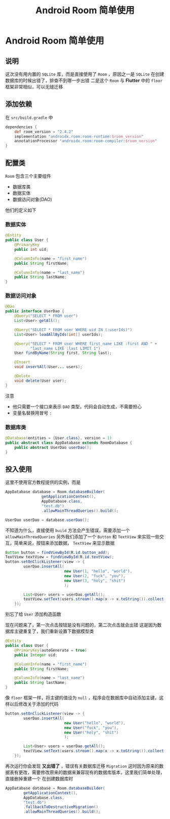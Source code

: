 #+title: Android Room 简单使用
#+export_file_name: ../docx/android-room.docx
* Android Room 简单使用
** 说明
这次没有用内置的 =SQLite= 库，而是直接使用了 =Room= ，原因之一是 =SQLite= 在创建数据库的时候出错了，排查不到哪一步出错
二是这个 =Room= 与 *Flutter* 中的 =floor= 框架非常相似，可以无缝迁移
** 添加依赖
在 =src/build.gradle= 中
#+begin_src groovy
  dependencies {
      def room_version = "2.4.2"
      implementation "androidx.room:room-runtime:$room_version"
      annotationProcessor "androidx.room:room-compiler:$room_version"
  }
#+end_src
** 配置类
=Room= 包含三个主要组件
- 数据库类
- 数据实体
- 数据访问对象(DAO)
他们的定义如下
*** 数据实体
#+begin_src java
  @Entity
  public class User {
      @PrimaryKey
      public int uid;

      @ColumnInfo(name = "first_name")
      public String firstName;

      @ColumnInfo(name = "last_name")
      public String lastName;
  }
#+end_src
*** 数据访问对象
#+begin_src java
  @Dao
  public interface UserDao {
      @Query("SELECT * FROM user")
      List<User> getAll();

      @Query("SELECT * FROM user WHERE uid IN (:userIds)")
      List<User> loadAllByIds(int[] userIds);

      @Query("SELECT * FROM user WHERE first_name LIKE :first AND " +
             "last_name LIKE :last LIMIT 1")
      User findByName(String first, String last);

      @Insert
      void insertAll(User... users);

      @Delete
      void delete(User user);
  }
#+end_src

注意
- 他只需要一个接口来表示 =DAO= 类型，代码会自动生成，不需要担心
- 变量名替换用冒号 =:= 
*** 数据库类
#+begin_src java
  @Database(entities = {User.class}, version = 1)
  public abstract class AppDatabase extends RoomDatabase {
      public abstract UserDao userDao();
  }
#+end_src
** 投入使用
这里不使用官方教程提供的实例，而是
#+begin_src java
  AppDatabase database = Room.databaseBuilder(
                  getApplicationContext(),
                  AppDatabase.class,
                  "test.db")
                  .allowMainThreadQueries().build();

  UserDao userDao = database.userDao();
#+end_src
不知道为什么，直接使用 =build= 方法会产生错误，需要添加一个 =allowMainThreadQueries= 
另外我们添加了一个 =Button= 和 =TextView= 来实现一些交互，简单来说，按钮来添加数据， =TextView= 来显示数据
#+begin_src java
  Button button = findViewById(R.id.button_add);
  TextView textView = findViewById(R.id.textView);
  button.setOnClickListener(view -> {
          userDao.insertAll(
                            new User(1, "hello", "world"),
                            new User(2, "fuck", "you"),
                            new User(3, "holy", "shit")
                            );

          List<User> users = userDao.getAll();
          textView.setText(users.stream().map(x -> x.toString()).collect(Collectors.joining("\n")));
      });

#+end_src
别忘了给 =User= 添加构造函数

现在问题来了，第一次点击按钮是没有问题的，第二次点击就会出错
这是因为数据库主键重复了，我们重新设置下数据模型类
#+begin_src java
  @Entity
  public class User {
      @PrimaryKey(autoGenerate = true)
      public Integer uid;

      @ColumnInfo(name = "first_name")
      public String firstName;

      @ColumnInfo(name = "last_name")
      public String lastName;
  }
#+end_src

像 =floor= 框架一样，将主键的值设为 =null= ，程序会在数据库中自动添加主键，这样以后修改关于添加的代码
#+begin_src java
  button.setOnClickListener(view -> {
          userDao.insertAll(
                            new User("hello", "world"),
                            new User("fuck", "you"),
                            new User("holy", "shit")
                            );

          List<User> users = userDao.getAll();
          textView.setText(users.stream().map(x -> x.toString()).collect(Collectors.joining("\n")));
      });
#+end_src

再次运行你会发现 *又出错了* ，错误有关数据库迁移 =Migration=
这时因为原来的数据表有更改，需要修改原来的数据来兼容现有的数据库版本，这里我们简单处理，直接删掉重建一个
在创建数据库时
#+begin_src java
          AppDatabase database = Room.databaseBuilder(
                  getApplicationContext(),
                  AppDatabase.class,
                  "test.db")
                  .fallbackToDestructiveMigration()
                  .allowMainThreadQueries().build();

#+end_src



